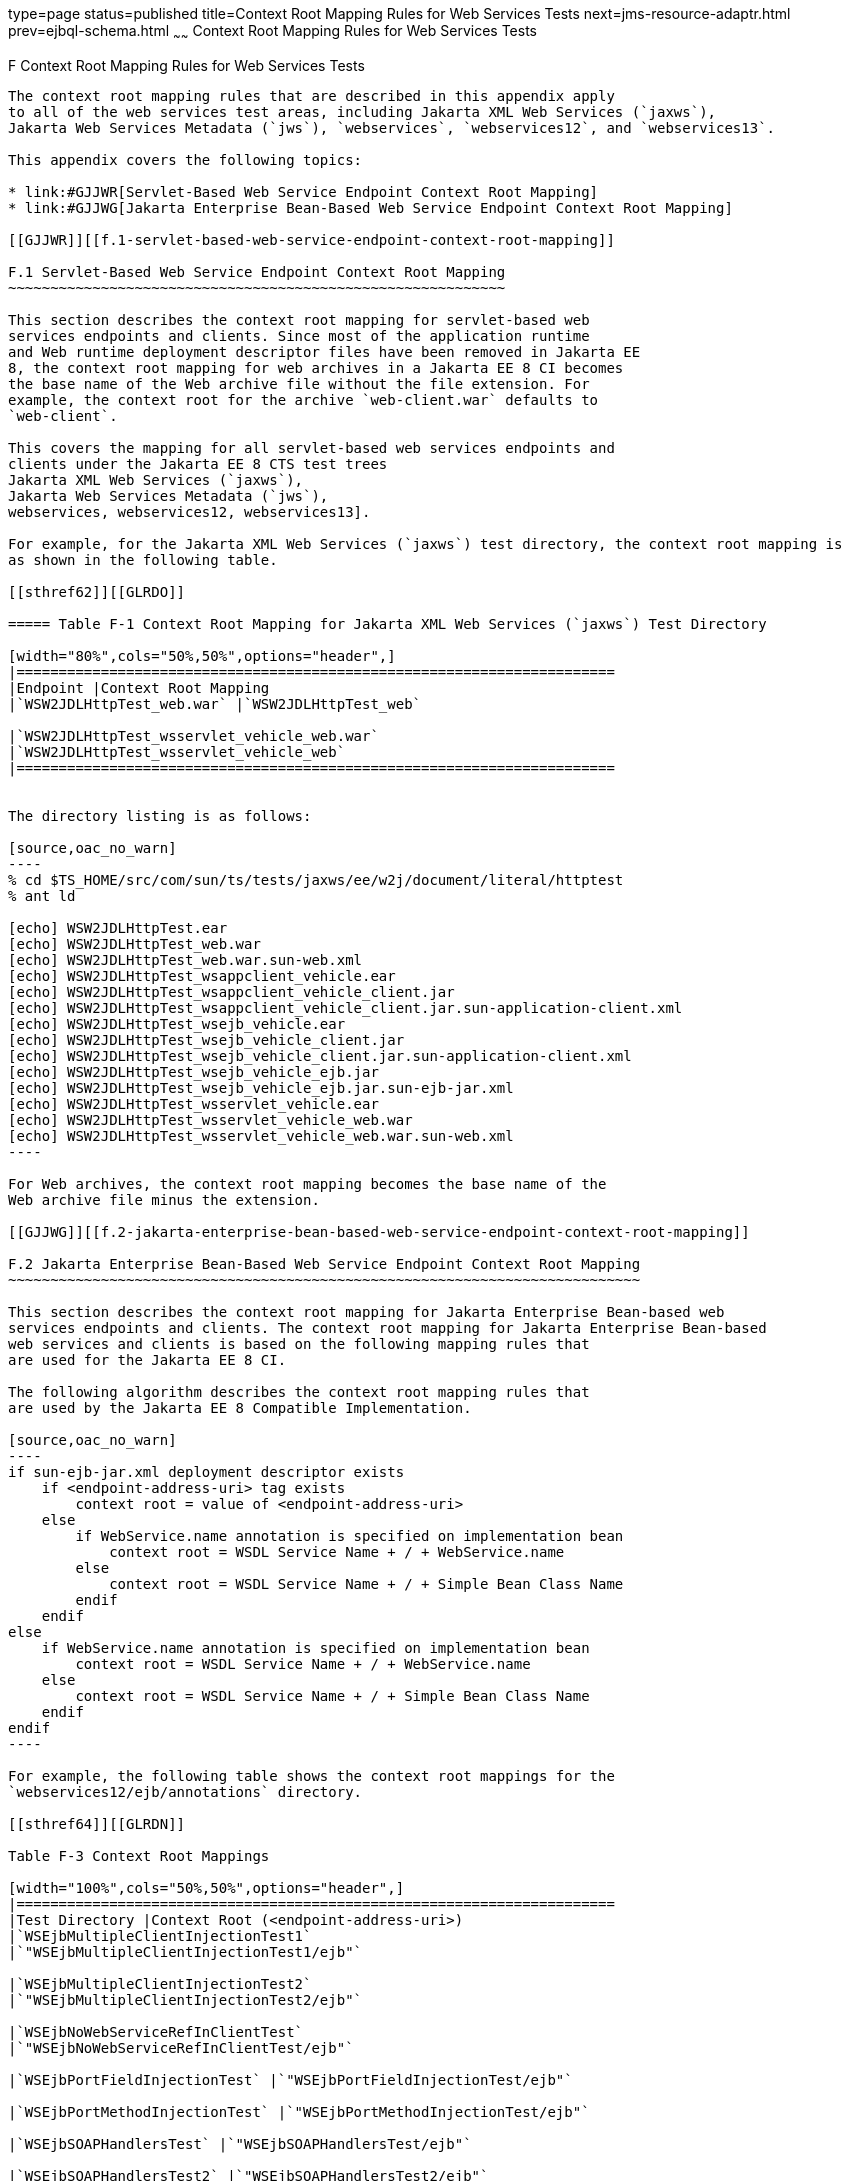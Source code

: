 type=page
status=published
title=Context Root Mapping Rules for Web Services Tests
next=jms-resource-adaptr.html
prev=ejbql-schema.html
~~~~~~
Context Root Mapping Rules for Web Services Tests
=================================================

[[GJJWH]][[f-context-root-mapping-rules-for-web-services-tests]]

F Context Root Mapping Rules for Web Services Tests
---------------------------------------------------

The context root mapping rules that are described in this appendix apply
to all of the web services test areas, including Jakarta XML Web Services (`jaxws`),
Jakarta Web Services Metadata (`jws`), `webservices`, `webservices12`, and `webservices13`.

This appendix covers the following topics:

* link:#GJJWR[Servlet-Based Web Service Endpoint Context Root Mapping]
* link:#GJJWG[Jakarta Enterprise Bean-Based Web Service Endpoint Context Root Mapping]

[[GJJWR]][[f.1-servlet-based-web-service-endpoint-context-root-mapping]]

F.1 Servlet-Based Web Service Endpoint Context Root Mapping
~~~~~~~~~~~~~~~~~~~~~~~~~~~~~~~~~~~~~~~~~~~~~~~~~~~~~~~~~~~

This section describes the context root mapping for servlet-based web
services endpoints and clients. Since most of the application runtime
and Web runtime deployment descriptor files have been removed in Jakarta EE
8, the context root mapping for web archives in a Jakarta EE 8 CI becomes
the base name of the Web archive file without the file extension. For
example, the context root for the archive `web-client.war` defaults to
`web-client`.

This covers the mapping for all servlet-based web services endpoints and
clients under the Jakarta EE 8 CTS test trees 
Jakarta XML Web Services (`jaxws`),
Jakarta Web Services Metadata (`jws`),
webservices, webservices12, webservices13].

For example, for the Jakarta XML Web Services (`jaxws`) test directory, the context root mapping is
as shown in the following table.

[[sthref62]][[GLRDO]]

===== Table F-1 Context Root Mapping for Jakarta XML Web Services (`jaxws`) Test Directory

[width="80%",cols="50%,50%",options="header",]
|=======================================================================
|Endpoint |Context Root Mapping
|`WSW2JDLHttpTest_web.war` |`WSW2JDLHttpTest_web`

|`WSW2JDLHttpTest_wsservlet_vehicle_web.war`
|`WSW2JDLHttpTest_wsservlet_vehicle_web`
|=======================================================================


The directory listing is as follows:

[source,oac_no_warn]
----
% cd $TS_HOME/src/com/sun/ts/tests/jaxws/ee/w2j/document/literal/httptest
% ant ld

[echo] WSW2JDLHttpTest.ear
[echo] WSW2JDLHttpTest_web.war
[echo] WSW2JDLHttpTest_web.war.sun-web.xml
[echo] WSW2JDLHttpTest_wsappclient_vehicle.ear
[echo] WSW2JDLHttpTest_wsappclient_vehicle_client.jar
[echo] WSW2JDLHttpTest_wsappclient_vehicle_client.jar.sun-application-client.xml
[echo] WSW2JDLHttpTest_wsejb_vehicle.ear
[echo] WSW2JDLHttpTest_wsejb_vehicle_client.jar
[echo] WSW2JDLHttpTest_wsejb_vehicle_client.jar.sun-application-client.xml
[echo] WSW2JDLHttpTest_wsejb_vehicle_ejb.jar
[echo] WSW2JDLHttpTest_wsejb_vehicle_ejb.jar.sun-ejb-jar.xml
[echo] WSW2JDLHttpTest_wsservlet_vehicle.ear
[echo] WSW2JDLHttpTest_wsservlet_vehicle_web.war
[echo] WSW2JDLHttpTest_wsservlet_vehicle_web.war.sun-web.xml
----

For Web archives, the context root mapping becomes the base name of the
Web archive file minus the extension.

[[GJJWG]][[f.2-jakarta-enterprise-bean-based-web-service-endpoint-context-root-mapping]]

F.2 Jakarta Enterprise Bean-Based Web Service Endpoint Context Root Mapping
~~~~~~~~~~~~~~~~~~~~~~~~~~~~~~~~~~~~~~~~~~~~~~~~~~~~~~~~~~~~~~~~~~~~~~~~~~~

This section describes the context root mapping for Jakarta Enterprise Bean-based web
services endpoints and clients. The context root mapping for Jakarta Enterprise Bean-based
web services and clients is based on the following mapping rules that
are used for the Jakarta EE 8 CI.

The following algorithm describes the context root mapping rules that
are used by the Jakarta EE 8 Compatible Implementation.

[source,oac_no_warn]
----
if sun-ejb-jar.xml deployment descriptor exists
    if <endpoint-address-uri> tag exists
        context root = value of <endpoint-address-uri>
    else
        if WebService.name annotation is specified on implementation bean
            context root = WSDL Service Name + / + WebService.name
        else
            context root = WSDL Service Name + / + Simple Bean Class Name
        endif
    endif
else
    if WebService.name annotation is specified on implementation bean
        context root = WSDL Service Name + / + WebService.name
    else
        context root = WSDL Service Name + / + Simple Bean Class Name
    endif
endif
----

For example, the following table shows the context root mappings for the
`webservices12/ejb/annotations` directory.

[[sthref64]][[GLRDN]]

Table F-3 Context Root Mappings

[width="100%",cols="50%,50%",options="header",]
|=======================================================================
|Test Directory |Context Root (<endpoint-address-uri>)
|`WSEjbMultipleClientInjectionTest1`
|`"WSEjbMultipleClientInjectionTest1/ejb"`

|`WSEjbMultipleClientInjectionTest2`
|`"WSEjbMultipleClientInjectionTest2/ejb"`

|`WSEjbNoWebServiceRefInClientTest`
|`"WSEjbNoWebServiceRefInClientTest/ejb"`

|`WSEjbPortFieldInjectionTest` |`"WSEjbPortFieldInjectionTest/ejb"`

|`WSEjbPortMethodInjectionTest` |`"WSEjbPortMethodInjectionTest/ejb"`

|`WSEjbSOAPHandlersTest` |`"WSEjbSOAPHandlersTest/ejb"`

|`WSEjbSOAPHandlersTest2` |`"WSEjbSOAPHandlersTest2/ejb"`

|`WSEjbWebServiceProviderTest` |`"WSEjbWebServiceProviderTest/ejb"`

|`WSEjbWebServiceRefTest2` |`"WSEjbWebServiceRefTest2/ejb"`

|`WSEjbAsyncTest` |`"WSEjbAsyncTest/ejb"`
|=======================================================================


[source,oac_no_warn]
----
--------------                      -------------------------------------
Test Directory                      Context Root = <endpoint-address-uri>
--------------                      -------------------------------------
WSEjbMultipleClientInjectionTest1   "WSEjbMultipleClientInjectionTest1/ejb"
WSEjbMultipleClientInjectionTest2   "WSEjbMultipleClientInjectionTest2/ejb"
WSEjbNoWebServiceRefInClientTest    "WSEjbNoWebServiceRefInClientTest/ejb"
WSEjbNoWebServiceRefInClientTest    "WSEjbNoWebServiceRefInClientTest/ejb"
WSEjbPortFieldInjectionTest         "WSEjbPortFieldInjectionTest/ejb"
WSEjbPortMethodInjectionTest        "WSEjbPortMethodInjectionTest/ejb"
WSEjbSOAPHandlersTest               "WSEjbSOAPHandlersTest/ejb"
WSEjbSOAPHandlersTest2              "WSEjbSOAPHandlersTest2"/ejb"
WSEjbWebServiceProviderTest         "WSEjbWebServiceProviderTest/ejb"
WSEjbWebServiceRefTest2             "WSEjbWebServiceRefTest2/ejb"
WSEjbAsyncTest                      "WSEjbAsyncTest/ejb"
----

The following table shows the two test directories under the
`webservices12/ejb/annotations` that do not specify the
`<endpoint-address-uri>` deployment tag or do not contain a Jakarta Enterprise Bean JAR
runtime deployment descriptor file. Because of this, the context root is
calculated using the previously described formula. In both cases, the
context root is calculated as a concatenation of the WSDL Service Name,
a slash (`/`), and the Simple Bean Class Name.

[[sthref65]][[GLRCY]]

===== Table F-4 Context Root Mapping for Directories Without Endpoint Address URIs

[width="100%",cols="29%,71%",options="header",]
|=======================================================================
|Test Directory |Context Root (WSDL Service Name/Simple Bean Class Name)
|`WSEjbWebServiceRefTest1`
|`"WSEjbWebServiceRefTest1HelloService/HelloBean"`

|`WSEjbWebServiceRefWithNoDDsTest`
|`"WSEjbWSRefWithNoDDsTestHelloEJBService/WSEjbWSRefWithNoDDsTestHelloEJB"`
|=======================================================================


[source,oac_no_warn]
----
--------------                  --------------------------------------------------------
Test Directory                  Context Root = <WSDL Service Name/Simple Bean Class Name>
--------------                  --------------------------------------------------------
WSEjbWebServiceRefTest1         "WSEjbWebServiceRefTest1HelloService/HelloBean"
WSEjbWebServiceRefWithNoDDsTest "WSEjbWSRefWithNoDDsTestHelloEJBService/\
                                 WSEjbWSRefWithNoDDsTestHelloEJB"
----

The context root mappings for some, but not all, tests also exist in the
DAT files under the `$TS_HOME/bin` directory. These include the
`jaxws-url-props.dat` (Jakarta XML Web Services), `jws-url-props.dat` (Jakarta Web Services Metadata), and
`webservices12-url-props.dat` files.

Implementers can use the previously described information in their porting
implementation layer for web services.


